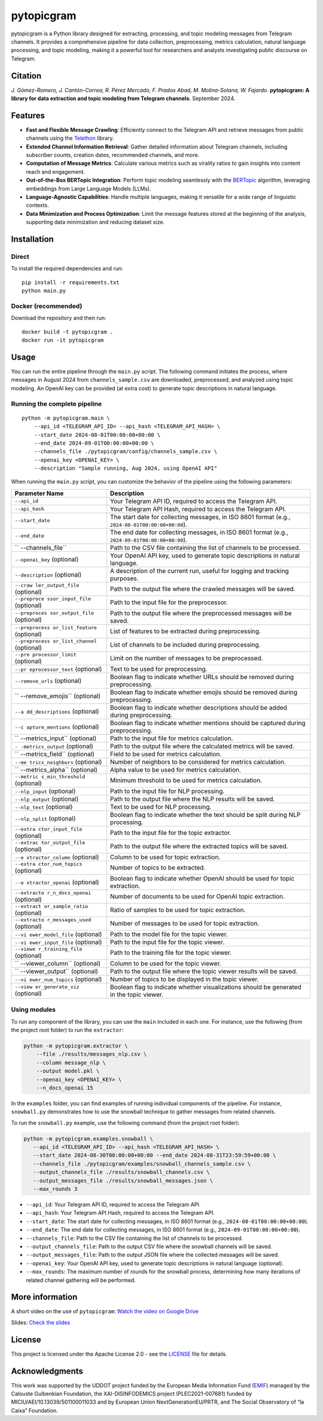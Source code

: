 pytopicgram
===========

pytopicgram is a Python library designed for extracting, processing, and
topic modeling messages from Telegram channels. It provides a
comprehensive pipeline for data collection, preprocessing, metrics
calculation, natural language processing, and topic modeling, making it
a powerful tool for researchers and analysts investigating public
discourse on Telegram.

Citation
--------

*J. Gómez-Romero, J. Cantón-Correa, R. Pérez Mercado, F. Prados Abad, M.
Molina-Solana, W. Fajardo*. **pytopicgram: A library for data extraction
and topic modeling from Telegram channels**. September 2024.
|DOI:10.5281/zenodo.13863008|

Features
--------

-  **Fast and Flexible Message Crawling**: Efficiently connect to the
   Telegram API and retrieve messages from public channels using the
   `Telethon <https://docs.telethon.dev/en/stable/>`__ library.
-  **Extended Channel Information Retrieval**: Gather detailed
   information about Telegram channels, including subscriber counts,
   creation dates, recommended channels, and more.
-  **Computation of Message Metrics**: Calculate various metrics such as
   virality ratios to gain insights into content reach and engagement.
-  **Out-of-the-Box BERTopic Integration**: Perform topic modeling
   seamlessly with the
   `BERTopic <https://maartengr.github.io/BERTopic/index.html>`__
   algorithm, leveraging embeddings from Large Language Models (LLMs).
-  **Language-Agnostic Capabilities**: Handle multiple languages, making
   it versatile for a wide range of linguistic contexts.
-  **Data Minimization and Process Optimization**: Limit the message
   features stored at the beginning of the analysis, supporting data
   minimization and reducing dataset size.

Installation
------------

Direct
~~~~~~

To install the required dependencies and run:

::

   pip install -r requirements.txt
   python main.py

Docker (recommended)
~~~~~~~~~~~~~~~~~~~~

Download the repository and then run:

::

   docker build -t pytopicgram .
   docker run -it pytopicgram

Usage
-----

You can run the entire pipeline through the ``main.py`` script. The
following command initiates the process, where messages in August 2024
from ``channels_sample.csv`` are downloaded, preprocessed, and analyzed
using topic modeling. An OpenAI key can be provided (at extra cost) to
generate topic descriptions in natural language.

Running the complete pipeline
~~~~~~~~~~~~~~~~~~~~~~~~~~~~~

::

   python -m pytopicgram.main \
       --api_id <TELEGRAM_API_ID> --api_hash <TELEGRAM_API_HASH> \
       --start_date 2024-08-01T00:00:00+00:00 \
       --end_date 2024-09-01T00:00:00+00:00 \
       --channels_file ./pytopicgram/config/channels_sample.csv \
       --openai_key <OPENAI_KEY> \
       --description "Sample running, Aug 2024, using OpenAI API"

When running the ``main.py`` script, you can customize the behavior of
the pipeline using the following parameters:

+-------------------+--------------------------------------------------+
| Parameter Name    | Description                                      |
+===================+==================================================+
| ``--api_id``      | Your Telegram API ID, required to access the     |
|                   | Telegram API.                                    |
+-------------------+--------------------------------------------------+
| ``--api_hash``    | Your Telegram API Hash, required to access the   |
|                   | Telegram API.                                    |
+-------------------+--------------------------------------------------+
| ``--start_date``  | The start date for collecting messages, in ISO   |
|                   | 8601 format (e.g.,                               |
|                   | ``2024-08-01T00:00:00+00:00``).                  |
+-------------------+--------------------------------------------------+
| ``--end_date``    | The end date for collecting messages, in ISO     |
|                   | 8601 format (e.g.,                               |
|                   | ``2024-09-01T00:00:00+00:00``).                  |
+-------------------+--------------------------------------------------+
| ``                | Path to the CSV file containing the list of      |
| --channels_file`` | channels to be processed.                        |
+-------------------+--------------------------------------------------+
| ``--openai_key``  | Your OpenAI API key, used to generate topic      |
| (optional)        | descriptions in natural language.                |
+-------------------+--------------------------------------------------+
| ``--description`` | A description of the current run, useful for     |
| (optional)        | logging and tracking purposes.                   |
+-------------------+--------------------------------------------------+
| ``--craw          | Path to the output file where the crawled        |
| ler_output_file`` | messages will be saved.                          |
| (optional)        |                                                  |
+-------------------+--------------------------------------------------+
| ``--preproce      | Path to the input file for the preprocessor.     |
| ssor_input_file`` |                                                  |
| (optional)        |                                                  |
+-------------------+--------------------------------------------------+
| ``--preproces     | Path to the output file where the preprocessed   |
| sor_output_file`` | messages will be saved.                          |
| (optional)        |                                                  |
+-------------------+--------------------------------------------------+
| ``--preprocess    | List of features to be extracted during          |
| or_list_feature`` | preprocessing.                                   |
| (optional)        |                                                  |
+-------------------+--------------------------------------------------+
| ``--preprocess    | List of channels to be included during           |
| or_list_channel`` | preprocessing.                                   |
| (optional)        |                                                  |
+-------------------+--------------------------------------------------+
| ``--pre           | Limit on the number of messages to be            |
| processor_limit`` | preprocessed.                                    |
| (optional)        |                                                  |
+-------------------+--------------------------------------------------+
| ``--pr            | Text to be used for preprocessing.               |
| eprocessor_text`` |                                                  |
| (optional)        |                                                  |
+-------------------+--------------------------------------------------+
| ``--remove_urls`` | Boolean flag to indicate whether URLs should be  |
| (optional)        | removed during preprocessing.                    |
+-------------------+--------------------------------------------------+
| ``                | Boolean flag to indicate whether emojis should   |
| --remove_emojis`` | be removed during preprocessing.                 |
| (optional)        |                                                  |
+-------------------+--------------------------------------------------+
| ``--a             | Boolean flag to indicate whether descriptions    |
| dd_descriptions`` | should be added during preprocessing.            |
| (optional)        |                                                  |
+-------------------+--------------------------------------------------+
| ``--c             | Boolean flag to indicate whether mentions should |
| apture_mentions`` | be captured during preprocessing.                |
| (optional)        |                                                  |
+-------------------+--------------------------------------------------+
| ``                | Path to the input file for metrics calculation.  |
| --metrics_input`` |                                                  |
| (optional)        |                                                  |
+-------------------+--------------------------------------------------+
| ``-               | Path to the output file where the calculated     |
| -metrics_output`` | metrics will be saved.                           |
| (optional)        |                                                  |
+-------------------+--------------------------------------------------+
| ``                | Field to be used for metrics calculation.        |
| --metrics_field`` |                                                  |
| (optional)        |                                                  |
+-------------------+--------------------------------------------------+
| ``--me            | Number of neighbors to be considered for metrics |
| trics_neighbors`` | calculation.                                     |
| (optional)        |                                                  |
+-------------------+--------------------------------------------------+
| ``                | Alpha value to be used for metrics calculation.  |
| --metrics_alpha`` |                                                  |
| (optional)        |                                                  |
+-------------------+--------------------------------------------------+
| ``--metric        | Minimum threshold to be used for metrics         |
| s_min_threshold`` | calculation.                                     |
| (optional)        |                                                  |
+-------------------+--------------------------------------------------+
| ``--nlp_input``   | Path to the input file for NLP processing.       |
| (optional)        |                                                  |
+-------------------+--------------------------------------------------+
| ``--nlp_output``  | Path to the output file where the NLP results    |
| (optional)        | will be saved.                                   |
+-------------------+--------------------------------------------------+
| ``--nlp_text``    | Text to be used for NLP processing.              |
| (optional)        |                                                  |
+-------------------+--------------------------------------------------+
| ``--nlp_split``   | Boolean flag to indicate whether the text should |
| (optional)        | be split during NLP processing.                  |
+-------------------+--------------------------------------------------+
| ``--extra         | Path to the input file for the topic extractor.  |
| ctor_input_file`` |                                                  |
| (optional)        |                                                  |
+-------------------+--------------------------------------------------+
| ``--extrac        | Path to the output file where the extracted      |
| tor_output_file`` | topics will be saved.                            |
| (optional)        |                                                  |
+-------------------+--------------------------------------------------+
| ``--e             | Column to be used for topic extraction.          |
| xtractor_column`` |                                                  |
| (optional)        |                                                  |
+-------------------+--------------------------------------------------+
| ``--extra         | Number of topics to be extracted.                |
| ctor_num_topics`` |                                                  |
| (optional)        |                                                  |
+-------------------+--------------------------------------------------+
| ``--e             | Boolean flag to indicate whether OpenAI should   |
| xtractor_openai`` | be used for topic extraction.                    |
| (optional)        |                                                  |
+-------------------+--------------------------------------------------+
| ``--extracto      | Number of documents to be used for OpenAI topic  |
| r_n_docs_openai`` | extraction.                                      |
| (optional)        |                                                  |
+-------------------+--------------------------------------------------+
| ``--extract       | Ratio of samples to be used for topic            |
| or_sample_ratio`` | extraction.                                      |
| (optional)        |                                                  |
+-------------------+--------------------------------------------------+
| ``--extracto      | Number of messages to be used for topic          |
| r_messages_used`` | extraction.                                      |
| (optional)        |                                                  |
+-------------------+--------------------------------------------------+
| ``--vi            | Path to the model file for the topic viewer.     |
| ewer_model_file`` |                                                  |
| (optional)        |                                                  |
+-------------------+--------------------------------------------------+
| ``--vi            | Path to the input file for the topic viewer.     |
| ewer_input_file`` |                                                  |
| (optional)        |                                                  |
+-------------------+--------------------------------------------------+
| ``--viewe         | Path to the training file for the topic viewer.  |
| r_training_file`` |                                                  |
| (optional)        |                                                  |
+-------------------+--------------------------------------------------+
| ``                | Column to be used for the topic viewer.          |
| --viewer_column`` |                                                  |
| (optional)        |                                                  |
+-------------------+--------------------------------------------------+
| ``                | Path to the output file where the topic viewer   |
| --viewer_output`` | results will be saved.                           |
| (optional)        |                                                  |
+-------------------+--------------------------------------------------+
| ``--vi            | Number of topics to be displayed in the topic    |
| ewer_num_topics`` | viewer.                                          |
| (optional)        |                                                  |
+-------------------+--------------------------------------------------+
| ``--view          | Boolean flag to indicate whether visualizations  |
| er_generate_viz`` | should be generated in the topic viewer.         |
| (optional)        |                                                  |
+-------------------+--------------------------------------------------+

Using modules
~~~~~~~~~~~~~

To run any component of the library, you can use the ``main`` included
in each one. For instance, use the following (from the project root folder)
to run the ``extractor``:

.. code:: bash

   python -m pytopicgram.extractor \
       --file ./results/messages_nlp.csv \
       --column message_nlp \
       --output model.pkl \
       --openai_key <OPENAI_KEY> \
       --n_docs_openai 15

In the ``examples`` folder, you can find examples of running individual
components of the pipeline. For instance, ``snowball.py`` demonstrates
how to use the snowball technique to gather messages from related
channels.

To run the ``snowball.py`` example, use the following command (from the
project root folder):

.. code:: bash

   python -m pytopicgram.examples.snowball \
      --api_id <TELEGRAM_API_ID> --api_hash <TELEGRAM_API_HASH> \
      --start_date 2024-08-30T00:00:00+00:00 --end_date 2024-08-31T23:59:59+00:00 \
      --channels_file ./pytopicgram/examples/snowball_channels_sample.csv \
      --output_channels_file ./results/snowball_channels.csv \
      --output_messages_file ./results/snowball_messages.json \
      --max_rounds 3

-  ``--api_id``: Your Telegram API ID, required to access the Telegram
   API.
-  ``--api_hash``: Your Telegram API Hash, required to access the
   Telegram API.
-  ``--start_date``: The start date for collecting messages, in ISO 8601
   format (e.g., ``2024-08-01T00:00:00+00:00``).
-  ``--end_date``: The end date for collecting messages, in ISO 8601
   format (e.g., ``2024-09-01T00:00:00+00:00``).
-  ``--channels_file``: Path to the CSV file containing the list of
   channels to be processed.
-  ``--output_channels_file``: Path to the output CSV file where the
   snowball channels will be saved.
-  ``--output_messages_file``: Path to the output JSON file where the
   collected messages will be saved.
-  ``--openai_key``: Your OpenAI API key, used to generate topic
   descriptions in natural language (optional).
-  ``--max_rounds``: The maximum number of rounds for the snowball
   process, determining how many iterations of related channel gathering
   will be performed.

More information
----------------

A short video on the use of ``pytopicgram``: `Watch the video on Google
Drive <https://drive.google.com/file/d/1jk_b95r5dGzeNiXisPdQr4zwT1tudUIe/view?usp=share_link>`__

Slides: `Check the
slides <https://drive.google.com/file/d/1jlfTSWeXoWEuSKQnzxAL6VZ_aNfQB-Rw/view?usp=sharing>`__

License
-------

This project is licensed under the Apache License 2.0 - see the
`LICENSE <LICENSE>`__ file for details.

Acknowledgments
---------------

This work was supported by the UDDOT project funded by the European
Media Information Fund (`EMIF <https://gulbenkian.pt/emifund/>`__)
managed by the Calouste Gulbenkian Foundation, the XAI-DISINFODEMICS
project (PLEC2021-007681) funded by MICIU/AEI/10.13039/501100011033 and
by European Union NextGenerationEU/PRTR, and The Social Observatory of
“la Caixa” Foundation.

.. |DOI:10.5281/zenodo.13863008| image:: https://zenodo.org/badge/DOI/10.5281/zenodo.13863008.svg
   :target: https://doi.org/10.5281/zenodo.13863008
